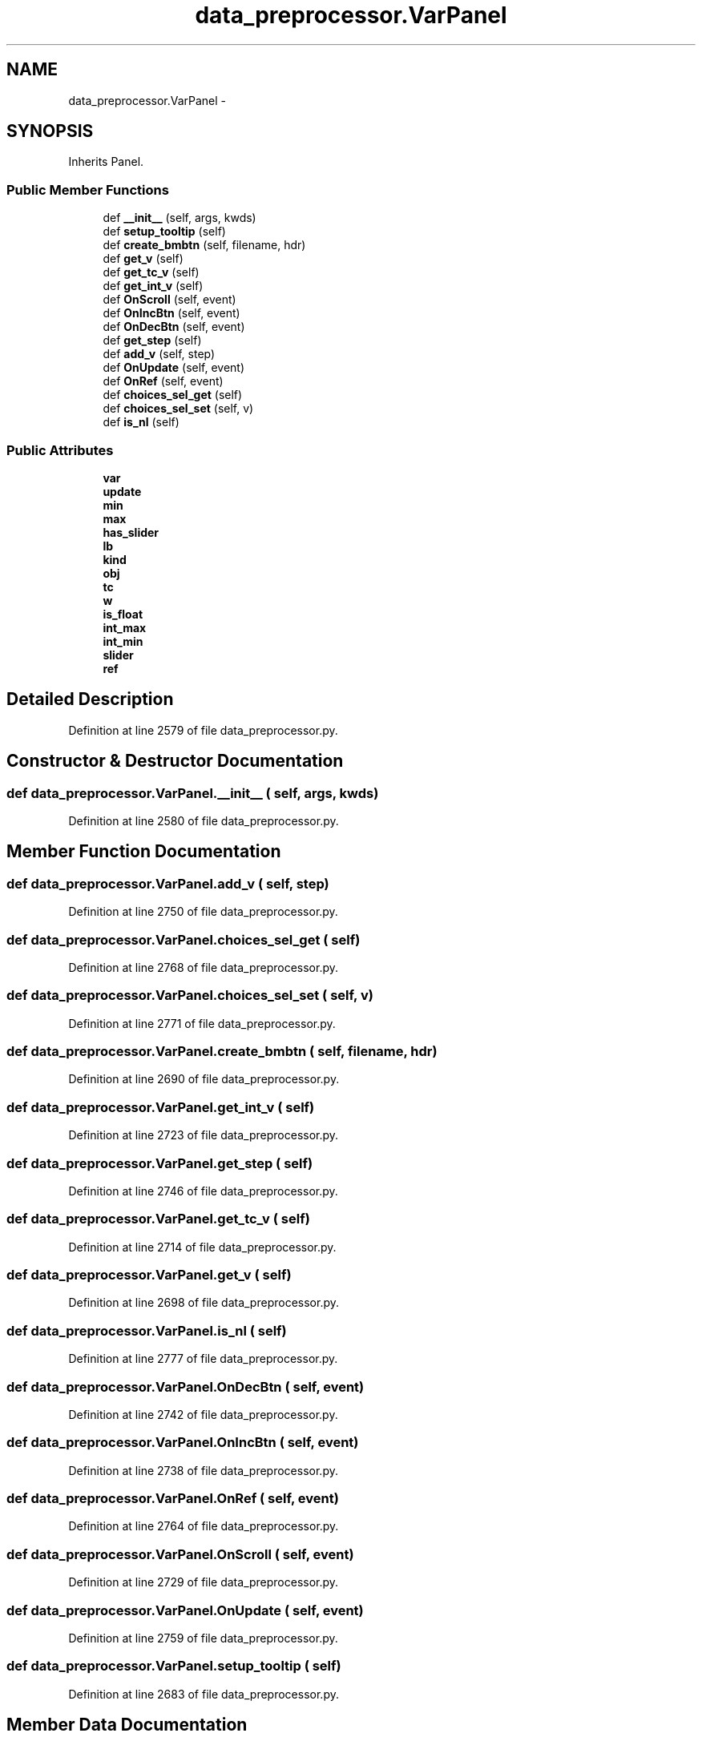 .TH "data_preprocessor.VarPanel" 3 "Fri May 22 2020" "Autoware_Doxygen" \" -*- nroff -*-
.ad l
.nh
.SH NAME
data_preprocessor.VarPanel \- 
.SH SYNOPSIS
.br
.PP
.PP
Inherits Panel\&.
.SS "Public Member Functions"

.in +1c
.ti -1c
.RI "def \fB__init__\fP (self, args, kwds)"
.br
.ti -1c
.RI "def \fBsetup_tooltip\fP (self)"
.br
.ti -1c
.RI "def \fBcreate_bmbtn\fP (self, filename, hdr)"
.br
.ti -1c
.RI "def \fBget_v\fP (self)"
.br
.ti -1c
.RI "def \fBget_tc_v\fP (self)"
.br
.ti -1c
.RI "def \fBget_int_v\fP (self)"
.br
.ti -1c
.RI "def \fBOnScroll\fP (self, event)"
.br
.ti -1c
.RI "def \fBOnIncBtn\fP (self, event)"
.br
.ti -1c
.RI "def \fBOnDecBtn\fP (self, event)"
.br
.ti -1c
.RI "def \fBget_step\fP (self)"
.br
.ti -1c
.RI "def \fBadd_v\fP (self, step)"
.br
.ti -1c
.RI "def \fBOnUpdate\fP (self, event)"
.br
.ti -1c
.RI "def \fBOnRef\fP (self, event)"
.br
.ti -1c
.RI "def \fBchoices_sel_get\fP (self)"
.br
.ti -1c
.RI "def \fBchoices_sel_set\fP (self, v)"
.br
.ti -1c
.RI "def \fBis_nl\fP (self)"
.br
.in -1c
.SS "Public Attributes"

.in +1c
.ti -1c
.RI "\fBvar\fP"
.br
.ti -1c
.RI "\fBupdate\fP"
.br
.ti -1c
.RI "\fBmin\fP"
.br
.ti -1c
.RI "\fBmax\fP"
.br
.ti -1c
.RI "\fBhas_slider\fP"
.br
.ti -1c
.RI "\fBlb\fP"
.br
.ti -1c
.RI "\fBkind\fP"
.br
.ti -1c
.RI "\fBobj\fP"
.br
.ti -1c
.RI "\fBtc\fP"
.br
.ti -1c
.RI "\fBw\fP"
.br
.ti -1c
.RI "\fBis_float\fP"
.br
.ti -1c
.RI "\fBint_max\fP"
.br
.ti -1c
.RI "\fBint_min\fP"
.br
.ti -1c
.RI "\fBslider\fP"
.br
.ti -1c
.RI "\fBref\fP"
.br
.in -1c
.SH "Detailed Description"
.PP 
Definition at line 2579 of file data_preprocessor\&.py\&.
.SH "Constructor & Destructor Documentation"
.PP 
.SS "def data_preprocessor\&.VarPanel\&.__init__ ( self,  args,  kwds)"

.PP
Definition at line 2580 of file data_preprocessor\&.py\&.
.SH "Member Function Documentation"
.PP 
.SS "def data_preprocessor\&.VarPanel\&.add_v ( self,  step)"

.PP
Definition at line 2750 of file data_preprocessor\&.py\&.
.SS "def data_preprocessor\&.VarPanel\&.choices_sel_get ( self)"

.PP
Definition at line 2768 of file data_preprocessor\&.py\&.
.SS "def data_preprocessor\&.VarPanel\&.choices_sel_set ( self,  v)"

.PP
Definition at line 2771 of file data_preprocessor\&.py\&.
.SS "def data_preprocessor\&.VarPanel\&.create_bmbtn ( self,  filename,  hdr)"

.PP
Definition at line 2690 of file data_preprocessor\&.py\&.
.SS "def data_preprocessor\&.VarPanel\&.get_int_v ( self)"

.PP
Definition at line 2723 of file data_preprocessor\&.py\&.
.SS "def data_preprocessor\&.VarPanel\&.get_step ( self)"

.PP
Definition at line 2746 of file data_preprocessor\&.py\&.
.SS "def data_preprocessor\&.VarPanel\&.get_tc_v ( self)"

.PP
Definition at line 2714 of file data_preprocessor\&.py\&.
.SS "def data_preprocessor\&.VarPanel\&.get_v ( self)"

.PP
Definition at line 2698 of file data_preprocessor\&.py\&.
.SS "def data_preprocessor\&.VarPanel\&.is_nl ( self)"

.PP
Definition at line 2777 of file data_preprocessor\&.py\&.
.SS "def data_preprocessor\&.VarPanel\&.OnDecBtn ( self,  event)"

.PP
Definition at line 2742 of file data_preprocessor\&.py\&.
.SS "def data_preprocessor\&.VarPanel\&.OnIncBtn ( self,  event)"

.PP
Definition at line 2738 of file data_preprocessor\&.py\&.
.SS "def data_preprocessor\&.VarPanel\&.OnRef ( self,  event)"

.PP
Definition at line 2764 of file data_preprocessor\&.py\&.
.SS "def data_preprocessor\&.VarPanel\&.OnScroll ( self,  event)"

.PP
Definition at line 2729 of file data_preprocessor\&.py\&.
.SS "def data_preprocessor\&.VarPanel\&.OnUpdate ( self,  event)"

.PP
Definition at line 2759 of file data_preprocessor\&.py\&.
.SS "def data_preprocessor\&.VarPanel\&.setup_tooltip ( self)"

.PP
Definition at line 2683 of file data_preprocessor\&.py\&.
.SH "Member Data Documentation"
.PP 
.SS "data_preprocessor\&.VarPanel\&.has_slider"

.PP
Definition at line 2588 of file data_preprocessor\&.py\&.
.SS "data_preprocessor\&.VarPanel\&.int_max"

.PP
Definition at line 2653 of file data_preprocessor\&.py\&.
.SS "data_preprocessor\&.VarPanel\&.int_min"

.PP
Definition at line 2654 of file data_preprocessor\&.py\&.
.SS "data_preprocessor\&.VarPanel\&.is_float"

.PP
Definition at line 2652 of file data_preprocessor\&.py\&.
.SS "data_preprocessor\&.VarPanel\&.kind"

.PP
Definition at line 2592 of file data_preprocessor\&.py\&.
.SS "data_preprocessor\&.VarPanel\&.lb"

.PP
Definition at line 2589 of file data_preprocessor\&.py\&.
.SS "data_preprocessor\&.VarPanel\&.max"

.PP
Definition at line 2587 of file data_preprocessor\&.py\&.
.SS "data_preprocessor\&.VarPanel\&.min"

.PP
Definition at line 2586 of file data_preprocessor\&.py\&.
.SS "data_preprocessor\&.VarPanel\&.obj"

.PP
Definition at line 2596 of file data_preprocessor\&.py\&.
.SS "data_preprocessor\&.VarPanel\&.ref"

.PP
Definition at line 2669 of file data_preprocessor\&.py\&.
.SS "data_preprocessor\&.VarPanel\&.slider"

.PP
Definition at line 2656 of file data_preprocessor\&.py\&.
.SS "data_preprocessor\&.VarPanel\&.tc"

.PP
Definition at line 2645 of file data_preprocessor\&.py\&.
.SS "data_preprocessor\&.VarPanel\&.update"

.PP
Definition at line 2583 of file data_preprocessor\&.py\&.
.SS "data_preprocessor\&.VarPanel\&.var"

.PP
Definition at line 2581 of file data_preprocessor\&.py\&.
.SS "data_preprocessor\&.VarPanel\&.w"

.PP
Definition at line 2650 of file data_preprocessor\&.py\&.

.SH "Author"
.PP 
Generated automatically by Doxygen for Autoware_Doxygen from the source code\&.
